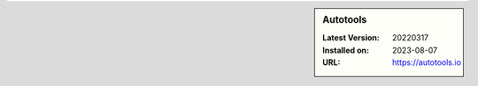 .. sidebar:: Autotools

   :Latest Version: 20220317
   :Installed on: 2023-08-07
   :URL: https://autotools.io
